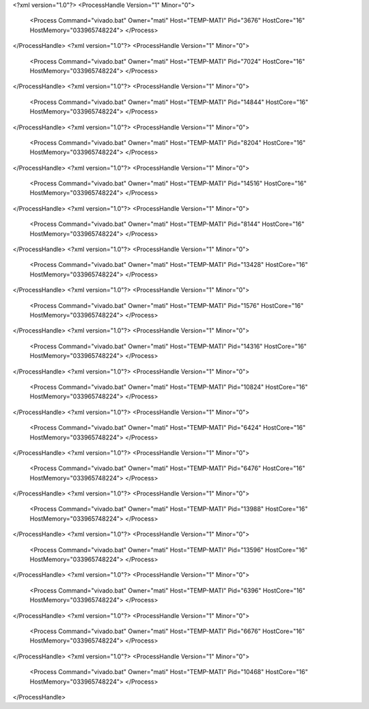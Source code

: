 <?xml version="1.0"?>
<ProcessHandle Version="1" Minor="0">
    <Process Command="vivado.bat" Owner="mati" Host="TEMP-MATI" Pid="3676" HostCore="16" HostMemory="033965748224">
    </Process>
</ProcessHandle>
<?xml version="1.0"?>
<ProcessHandle Version="1" Minor="0">
    <Process Command="vivado.bat" Owner="mati" Host="TEMP-MATI" Pid="7024" HostCore="16" HostMemory="033965748224">
    </Process>
</ProcessHandle>
<?xml version="1.0"?>
<ProcessHandle Version="1" Minor="0">
    <Process Command="vivado.bat" Owner="mati" Host="TEMP-MATI" Pid="14844" HostCore="16" HostMemory="033965748224">
    </Process>
</ProcessHandle>
<?xml version="1.0"?>
<ProcessHandle Version="1" Minor="0">
    <Process Command="vivado.bat" Owner="mati" Host="TEMP-MATI" Pid="8204" HostCore="16" HostMemory="033965748224">
    </Process>
</ProcessHandle>
<?xml version="1.0"?>
<ProcessHandle Version="1" Minor="0">
    <Process Command="vivado.bat" Owner="mati" Host="TEMP-MATI" Pid="14516" HostCore="16" HostMemory="033965748224">
    </Process>
</ProcessHandle>
<?xml version="1.0"?>
<ProcessHandle Version="1" Minor="0">
    <Process Command="vivado.bat" Owner="mati" Host="TEMP-MATI" Pid="8144" HostCore="16" HostMemory="033965748224">
    </Process>
</ProcessHandle>
<?xml version="1.0"?>
<ProcessHandle Version="1" Minor="0">
    <Process Command="vivado.bat" Owner="mati" Host="TEMP-MATI" Pid="13428" HostCore="16" HostMemory="033965748224">
    </Process>
</ProcessHandle>
<?xml version="1.0"?>
<ProcessHandle Version="1" Minor="0">
    <Process Command="vivado.bat" Owner="mati" Host="TEMP-MATI" Pid="1576" HostCore="16" HostMemory="033965748224">
    </Process>
</ProcessHandle>
<?xml version="1.0"?>
<ProcessHandle Version="1" Minor="0">
    <Process Command="vivado.bat" Owner="mati" Host="TEMP-MATI" Pid="14316" HostCore="16" HostMemory="033965748224">
    </Process>
</ProcessHandle>
<?xml version="1.0"?>
<ProcessHandle Version="1" Minor="0">
    <Process Command="vivado.bat" Owner="mati" Host="TEMP-MATI" Pid="10824" HostCore="16" HostMemory="033965748224">
    </Process>
</ProcessHandle>
<?xml version="1.0"?>
<ProcessHandle Version="1" Minor="0">
    <Process Command="vivado.bat" Owner="mati" Host="TEMP-MATI" Pid="6424" HostCore="16" HostMemory="033965748224">
    </Process>
</ProcessHandle>
<?xml version="1.0"?>
<ProcessHandle Version="1" Minor="0">
    <Process Command="vivado.bat" Owner="mati" Host="TEMP-MATI" Pid="6476" HostCore="16" HostMemory="033965748224">
    </Process>
</ProcessHandle>
<?xml version="1.0"?>
<ProcessHandle Version="1" Minor="0">
    <Process Command="vivado.bat" Owner="mati" Host="TEMP-MATI" Pid="13988" HostCore="16" HostMemory="033965748224">
    </Process>
</ProcessHandle>
<?xml version="1.0"?>
<ProcessHandle Version="1" Minor="0">
    <Process Command="vivado.bat" Owner="mati" Host="TEMP-MATI" Pid="13596" HostCore="16" HostMemory="033965748224">
    </Process>
</ProcessHandle>
<?xml version="1.0"?>
<ProcessHandle Version="1" Minor="0">
    <Process Command="vivado.bat" Owner="mati" Host="TEMP-MATI" Pid="6396" HostCore="16" HostMemory="033965748224">
    </Process>
</ProcessHandle>
<?xml version="1.0"?>
<ProcessHandle Version="1" Minor="0">
    <Process Command="vivado.bat" Owner="mati" Host="TEMP-MATI" Pid="6676" HostCore="16" HostMemory="033965748224">
    </Process>
</ProcessHandle>
<?xml version="1.0"?>
<ProcessHandle Version="1" Minor="0">
    <Process Command="vivado.bat" Owner="mati" Host="TEMP-MATI" Pid="10468" HostCore="16" HostMemory="033965748224">
    </Process>
</ProcessHandle>
